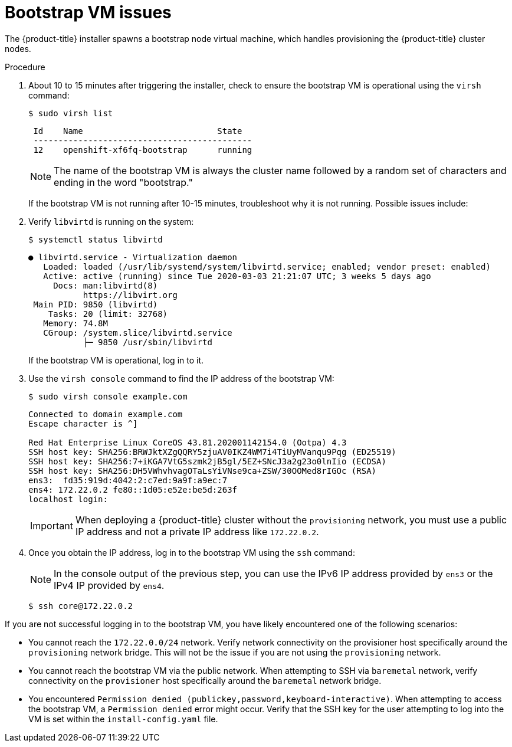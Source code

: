 // Module included in the following assemblies:
// //installing/installing_bare_metal_ipi/installing_bare_metal_ipi/ipi-install-troubleshooting.adoc

:_content-type: PROCEDURE
[id="ipi-install-troubleshooting-bootstrap-vm_{context}"]

= Bootstrap VM issues

The {product-title} installer spawns a bootstrap node virtual machine, which handles provisioning the {product-title} cluster nodes.

.Procedure

. About 10 to 15 minutes after triggering the installer, check to ensure the bootstrap VM is operational using the `virsh` command:
+
[source,bash]
----
$ sudo virsh list
----
+
[source,bash]
----
 Id    Name                           State
 --------------------------------------------
 12    openshift-xf6fq-bootstrap      running
----
+
[NOTE]
====
The name of the bootstrap VM is always the cluster name followed by a random set of characters and ending in the word "bootstrap."
====
+
If the bootstrap VM is not running after 10-15 minutes, troubleshoot why it is not running. Possible issues include:

. Verify `libvirtd` is running on the system:
+
[source,bash]
----
$ systemctl status libvirtd
----
+
[source,bash]
----
● libvirtd.service - Virtualization daemon
   Loaded: loaded (/usr/lib/systemd/system/libvirtd.service; enabled; vendor preset: enabled)
   Active: active (running) since Tue 2020-03-03 21:21:07 UTC; 3 weeks 5 days ago
     Docs: man:libvirtd(8)
           https://libvirt.org
 Main PID: 9850 (libvirtd)
    Tasks: 20 (limit: 32768)
   Memory: 74.8M
   CGroup: /system.slice/libvirtd.service
           ├─ 9850 /usr/sbin/libvirtd
----
+
If the bootstrap VM is operational, log in to it.

. Use the `virsh console` command to find the IP address of the bootstrap VM:
+
[source,bash]
----
$ sudo virsh console example.com
----
+
[source,bash]
----
Connected to domain example.com
Escape character is ^]

Red Hat Enterprise Linux CoreOS 43.81.202001142154.0 (Ootpa) 4.3
SSH host key: SHA256:BRWJktXZgQQRY5zjuAV0IKZ4WM7i4TiUyMVanqu9Pqg (ED25519)
SSH host key: SHA256:7+iKGA7VtG5szmk2jB5gl/5EZ+SNcJ3a2g23o0lnIio (ECDSA)
SSH host key: SHA256:DH5VWhvhvagOTaLsYiVNse9ca+ZSW/30OOMed8rIGOc (RSA)
ens3:  fd35:919d:4042:2:c7ed:9a9f:a9ec:7
ens4: 172.22.0.2 fe80::1d05:e52e:be5d:263f
localhost login:
----
+
[IMPORTANT]
====
When deploying a {product-title} cluster without the `provisioning` network, you must use a public IP address and not a private IP address like `172.22.0.2`.
====


. Once you obtain the IP address, log in to the bootstrap VM using the `ssh` command:
+
[NOTE]
====
In the console output of the previous step, you can use the IPv6 IP address provided by `ens3` or the IPv4 IP provided by `ens4`.
====
+
[source,bash]
----
$ ssh core@172.22.0.2
----

If you are not successful logging in to the bootstrap VM, you have likely encountered one of the following scenarios:

* You cannot reach the `172.22.0.0/24` network. Verify network connectivity on the provisioner host specifically around the `provisioning` network bridge. This will not be the issue if you are not using the `provisioning` network.

* You cannot reach the bootstrap VM via the public network. When attempting
to SSH via `baremetal` network, verify connectivity on the
`provisioner` host specifically around the `baremetal` network bridge.

* You encountered `Permission denied (publickey,password,keyboard-interactive)`. When
attempting to access the bootstrap VM, a `Permission denied` error
might occur. Verify that the SSH key for the user attempting to log
into the VM is set within the `install-config.yaml` file.
